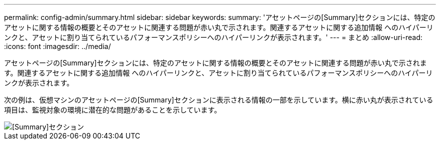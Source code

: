 ---
permalink: config-admin/summary.html 
sidebar: sidebar 
keywords:  
summary: 'アセットページの[Summary]セクションには、特定のアセットに関する情報の概要とそのアセットに関連する問題が赤い丸で示されます。関連するアセットに関する追加情報 へのハイパーリンクと、アセットに割り当てられているパフォーマンスポリシーへのハイパーリンクが表示されます。' 
---
= まとめ
:allow-uri-read: 
:icons: font
:imagesdir: ../media/


[role="lead"]
アセットページの[Summary]セクションには、特定のアセットに関する情報の概要とそのアセットに関連する問題が赤い丸で示されます。関連するアセットに関する追加情報 へのハイパーリンクと、アセットに割り当てられているパフォーマンスポリシーへのハイパーリンクが表示されます。

次の例は、仮想マシンのアセットページの[Summary]セクションに表示される情報の一部を示しています。横に赤い丸が表示されている項目は、監視対象の環境に潜在的な問題があることを示しています。

image::../media/summary-section.gif[[Summary]セクション]
